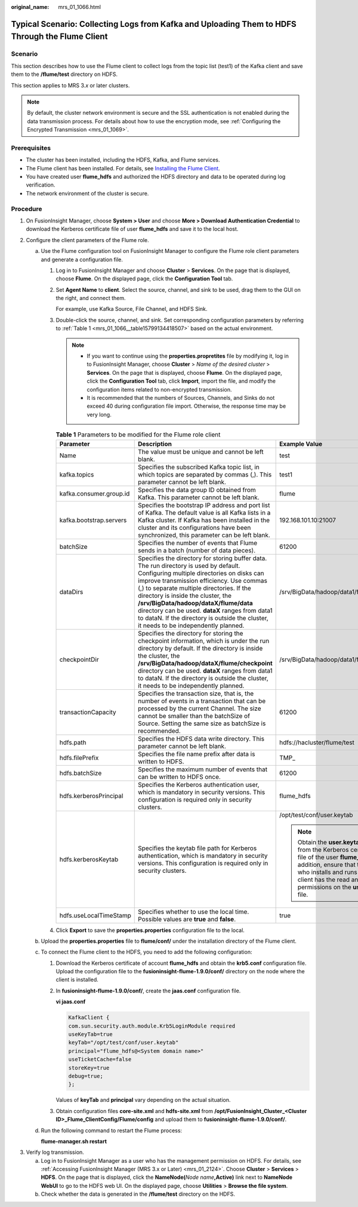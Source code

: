 :original_name: mrs_01_1066.html

.. _mrs_01_1066:

Typical Scenario: Collecting Logs from Kafka and Uploading Them to HDFS Through the Flume Client
================================================================================================

Scenario
--------

This section describes how to use the Flume client to collect logs from the topic list (test1) of the Kafka client and save them to the **/flume/test** directory on HDFS.

This section applies to MRS 3.\ *x* or later clusters.

.. note::

   By default, the cluster network environment is secure and the SSL authentication is not enabled during the data transmission process. For details about how to use the encryption mode, see :ref:`Configuring the Encrypted Transmission <mrs_01_1069>`.

Prerequisites
-------------

-  The cluster has been installed, including the HDFS, Kafka, and Flume services.
-  The Flume client has been installed. For details, see `Installing the Flume Client <https://docs.otc.t-systems.com/cmpntguide/mrs/mrs_01_0392.html>`__.
-  You have created user **flume_hdfs** and authorized the HDFS directory and data to be operated during log verification.
-  The network environment of the cluster is secure.

Procedure
---------

#. On FusionInsight Manager, choose **System > User** and choose **More > Download Authentication Credential** to download the Kerberos certificate file of user **flume_hdfs** and save it to the local host.
#. Configure the client parameters of the Flume role.

   a. Use the Flume configuration tool on FusionInsight Manager to configure the Flume role client parameters and generate a configuration file.

      #. Log in to FusionInsight Manager and choose **Cluster** > **Services**. On the page that is displayed, choose **Flume**. On the displayed page, click the **Configuration Tool** tab.

      #. Set **Agent Name** to **client**. Select the source, channel, and sink to be used, drag them to the GUI on the right, and connect them.

         For example, use Kafka Source, File Channel, and HDFS Sink.

      #. Double-click the source, channel, and sink. Set corresponding configuration parameters by referring to :ref:`Table 1 <mrs_01_1066__table15799134418507>` based on the actual environment.

         .. note::

            -  If you want to continue using the **properties.propretites** file by modifying it, log in to FusionInsight Manager, choose **Cluster** > *Name of the desired cluster* > **Services**. On the page that is displayed, choose **Flume**. On the displayed page, click the **Configuration Tool** tab, click **Import**, import the file, and modify the configuration items related to non-encrypted transmission.
            -  It is recommended that the numbers of Sources, Channels, and Sinks do not exceed 40 during configuration file import. Otherwise, the response time may be very long.

         .. _mrs_01_1066__table15799134418507:

         .. table:: **Table 1** Parameters to be modified for the Flume role client

            +-------------------------+---------------------------------------------------------------------------------------------------------------------------------------------------------------------------------------------------------------------------------------------------------------------------------------------------------------------------------------------------------------------------------------------------------------------------------------------------------+--------------------------------------------------------------------------------------------------------------------------------------------------------------------------------------------------------------------------------------------+
            | Parameter               | Description                                                                                                                                                                                                                                                                                                                                                                                                                                             | Example Value                                                                                                                                                                                                                              |
            +=========================+=========================================================================================================================================================================================================================================================================================================================================================================================================================================================+============================================================================================================================================================================================================================================+
            | Name                    | The value must be unique and cannot be left blank.                                                                                                                                                                                                                                                                                                                                                                                                      | test                                                                                                                                                                                                                                       |
            +-------------------------+---------------------------------------------------------------------------------------------------------------------------------------------------------------------------------------------------------------------------------------------------------------------------------------------------------------------------------------------------------------------------------------------------------------------------------------------------------+--------------------------------------------------------------------------------------------------------------------------------------------------------------------------------------------------------------------------------------------+
            | kafka.topics            | Specifies the subscribed Kafka topic list, in which topics are separated by commas (,). This parameter cannot be left blank.                                                                                                                                                                                                                                                                                                                            | test1                                                                                                                                                                                                                                      |
            +-------------------------+---------------------------------------------------------------------------------------------------------------------------------------------------------------------------------------------------------------------------------------------------------------------------------------------------------------------------------------------------------------------------------------------------------------------------------------------------------+--------------------------------------------------------------------------------------------------------------------------------------------------------------------------------------------------------------------------------------------+
            | kafka.consumer.group.id | Specifies the data group ID obtained from Kafka. This parameter cannot be left blank.                                                                                                                                                                                                                                                                                                                                                                   | flume                                                                                                                                                                                                                                      |
            +-------------------------+---------------------------------------------------------------------------------------------------------------------------------------------------------------------------------------------------------------------------------------------------------------------------------------------------------------------------------------------------------------------------------------------------------------------------------------------------------+--------------------------------------------------------------------------------------------------------------------------------------------------------------------------------------------------------------------------------------------+
            | kafka.bootstrap.servers | Specifies the bootstrap IP address and port list of Kafka. The default value is all Kafka lists in a Kafka cluster. If Kafka has been installed in the cluster and its configurations have been synchronized, this parameter can be left blank.                                                                                                                                                                                                         | 192.168.101.10:21007                                                                                                                                                                                                                       |
            +-------------------------+---------------------------------------------------------------------------------------------------------------------------------------------------------------------------------------------------------------------------------------------------------------------------------------------------------------------------------------------------------------------------------------------------------------------------------------------------------+--------------------------------------------------------------------------------------------------------------------------------------------------------------------------------------------------------------------------------------------+
            | batchSize               | Specifies the number of events that Flume sends in a batch (number of data pieces).                                                                                                                                                                                                                                                                                                                                                                     | 61200                                                                                                                                                                                                                                      |
            +-------------------------+---------------------------------------------------------------------------------------------------------------------------------------------------------------------------------------------------------------------------------------------------------------------------------------------------------------------------------------------------------------------------------------------------------------------------------------------------------+--------------------------------------------------------------------------------------------------------------------------------------------------------------------------------------------------------------------------------------------+
            | dataDirs                | Specifies the directory for storing buffer data. The run directory is used by default. Configuring multiple directories on disks can improve transmission efficiency. Use commas (,) to separate multiple directories. If the directory is inside the cluster, the **/srv/BigData/hadoop/dataX/flume/data** directory can be used. **dataX** ranges from data1 to dataN. If the directory is outside the cluster, it needs to be independently planned. | /srv/BigData/hadoop/data1/flume/data                                                                                                                                                                                                       |
            +-------------------------+---------------------------------------------------------------------------------------------------------------------------------------------------------------------------------------------------------------------------------------------------------------------------------------------------------------------------------------------------------------------------------------------------------------------------------------------------------+--------------------------------------------------------------------------------------------------------------------------------------------------------------------------------------------------------------------------------------------+
            | checkpointDir           | Specifies the directory for storing the checkpoint information, which is under the run directory by default. If the directory is inside the cluster, the **/srv/BigData/hadoop/dataX/flume/checkpoint** directory can be used. **dataX** ranges from data1 to dataN. If the directory is outside the cluster, it needs to be independently planned.                                                                                                     | /srv/BigData/hadoop/data1/flume/checkpoint                                                                                                                                                                                                 |
            +-------------------------+---------------------------------------------------------------------------------------------------------------------------------------------------------------------------------------------------------------------------------------------------------------------------------------------------------------------------------------------------------------------------------------------------------------------------------------------------------+--------------------------------------------------------------------------------------------------------------------------------------------------------------------------------------------------------------------------------------------+
            | transactionCapacity     | Specifies the transaction size, that is, the number of events in a transaction that can be processed by the current Channel. The size cannot be smaller than the batchSize of Source. Setting the same size as batchSize is recommended.                                                                                                                                                                                                                | 61200                                                                                                                                                                                                                                      |
            +-------------------------+---------------------------------------------------------------------------------------------------------------------------------------------------------------------------------------------------------------------------------------------------------------------------------------------------------------------------------------------------------------------------------------------------------------------------------------------------------+--------------------------------------------------------------------------------------------------------------------------------------------------------------------------------------------------------------------------------------------+
            | hdfs.path               | Specifies the HDFS data write directory. This parameter cannot be left blank.                                                                                                                                                                                                                                                                                                                                                                           | hdfs://hacluster/flume/test                                                                                                                                                                                                                |
            +-------------------------+---------------------------------------------------------------------------------------------------------------------------------------------------------------------------------------------------------------------------------------------------------------------------------------------------------------------------------------------------------------------------------------------------------------------------------------------------------+--------------------------------------------------------------------------------------------------------------------------------------------------------------------------------------------------------------------------------------------+
            | hdfs.filePrefix         | Specifies the file name prefix after data is written to HDFS.                                                                                                                                                                                                                                                                                                                                                                                           | TMP\_                                                                                                                                                                                                                                      |
            +-------------------------+---------------------------------------------------------------------------------------------------------------------------------------------------------------------------------------------------------------------------------------------------------------------------------------------------------------------------------------------------------------------------------------------------------------------------------------------------------+--------------------------------------------------------------------------------------------------------------------------------------------------------------------------------------------------------------------------------------------+
            | hdfs.batchSize          | Specifies the maximum number of events that can be written to HDFS once.                                                                                                                                                                                                                                                                                                                                                                                | 61200                                                                                                                                                                                                                                      |
            +-------------------------+---------------------------------------------------------------------------------------------------------------------------------------------------------------------------------------------------------------------------------------------------------------------------------------------------------------------------------------------------------------------------------------------------------------------------------------------------------+--------------------------------------------------------------------------------------------------------------------------------------------------------------------------------------------------------------------------------------------+
            | hdfs.kerberosPrincipal  | Specifies the Kerberos authentication user, which is mandatory in security versions. This configuration is required only in security clusters.                                                                                                                                                                                                                                                                                                          | flume_hdfs                                                                                                                                                                                                                                 |
            +-------------------------+---------------------------------------------------------------------------------------------------------------------------------------------------------------------------------------------------------------------------------------------------------------------------------------------------------------------------------------------------------------------------------------------------------------------------------------------------------+--------------------------------------------------------------------------------------------------------------------------------------------------------------------------------------------------------------------------------------------+
            | hdfs.kerberosKeytab     | Specifies the keytab file path for Kerberos authentication, which is mandatory in security versions. This configuration is required only in security clusters.                                                                                                                                                                                                                                                                                          | /opt/test/conf/user.keytab                                                                                                                                                                                                                 |
            |                         |                                                                                                                                                                                                                                                                                                                                                                                                                                                         |                                                                                                                                                                                                                                            |
            |                         |                                                                                                                                                                                                                                                                                                                                                                                                                                                         | .. note::                                                                                                                                                                                                                                  |
            |                         |                                                                                                                                                                                                                                                                                                                                                                                                                                                         |                                                                                                                                                                                                                                            |
            |                         |                                                                                                                                                                                                                                                                                                                                                                                                                                                         |    Obtain the **user.keytab** file from the Kerberos certificate file of the user **flume_hdfs**. In addition, ensure that the user who installs and runs the Flume client has the read and write permissions on the **user.keytab** file. |
            +-------------------------+---------------------------------------------------------------------------------------------------------------------------------------------------------------------------------------------------------------------------------------------------------------------------------------------------------------------------------------------------------------------------------------------------------------------------------------------------------+--------------------------------------------------------------------------------------------------------------------------------------------------------------------------------------------------------------------------------------------+
            | hdfs.useLocalTimeStamp  | Specifies whether to use the local time. Possible values are **true** and **false**.                                                                                                                                                                                                                                                                                                                                                                    | true                                                                                                                                                                                                                                       |
            +-------------------------+---------------------------------------------------------------------------------------------------------------------------------------------------------------------------------------------------------------------------------------------------------------------------------------------------------------------------------------------------------------------------------------------------------------------------------------------------------+--------------------------------------------------------------------------------------------------------------------------------------------------------------------------------------------------------------------------------------------+

      #. Click **Export** to save the **properties.properties** configuration file to the local.

   b. Upload the **properties.properties** file to **flume/conf/** under the installation directory of the Flume client.

   c. To connect the Flume client to the HDFS, you need to add the following configuration:

      #. Download the Kerberos certificate of account **flume_hdfs** and obtain the **krb5.conf** configuration file. Upload the configuration file to the **fusioninsight-flume-1.9.0/conf/** directory on the node where the client is installed.

      #. In **fusioninsight-flume-1.9.0/conf/**, create the **jaas.conf** configuration file.

         **vi jaas.conf**

         .. code-block::

            KafkaClient {
            com.sun.security.auth.module.Krb5LoginModule required
            useKeyTab=true
            keyTab="/opt/test/conf/user.keytab"
            principal="flume_hdfs@<System domain name>"
            useTicketCache=false
            storeKey=true
            debug=true;
            };

         Values of **keyTab** and **principal** vary depending on the actual situation.

      #. Obtain configuration files **core-site.xml** and **hdfs-site.xml** from **/opt/FusionInsight_Cluster\_\ <Cluster ID>\ \_Flume_ClientConfig/Flume/config** and upload them to **fusioninsight-flume-1.9.0/conf/**.

   d. Run the following command to restart the Flume process:

      **flume-manager.sh restart**

3. Verify log transmission.

   a. Log in to FusionInsight Manager as a user who has the management permission on HDFS. For details, see :ref:`Accessing FusionInsight Manager (MRS 3.x or Later) <mrs_01_2124>`. Choose **Cluster** > **Services** > **HDFS**. On the page that is displayed, click the **NameNode(**\ *Node name*\ **,Active)** link next to **NameNode WebUI** to go to the HDFS web UI. On the displayed page, choose **Utilities** > **Browse the file system**.
   b. Check whether the data is generated in the **/flume/test** directory on the HDFS.
